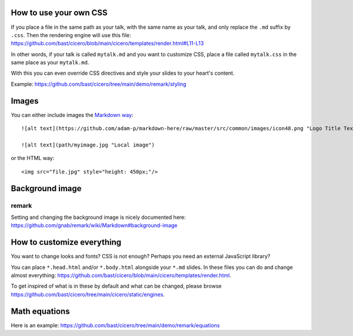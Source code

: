 

How to use your own CSS
=======================

If you place a file in the same path as your talk, with the same name as your
talk, and only replace the ``.md`` suffix by ``.css``. Then the rendering engine
will use this file:
https://github.com/bast/cicero/blob/main/cicero/templates/render.html#L11-L13

In other words, if your talk is called ``mytalk.md`` and you want to customize CSS,
place a file called ``mytalk.css`` in the same place as your ``mytalk.md``.

With this you can even override CSS directives and style your slides to your
heart's content.

Example: https://github.com/bast/cicero/tree/main/demo/remark/styling


Images
======

You can either include images the
`Markdown way <https://github.com/adam-p/markdown-here/wiki/Markdown-Cheatsheet#images>`_::

  ![alt text](https://github.com/adam-p/markdown-here/raw/master/src/common/images/icon48.png "Logo Title Text 1")

  ![alt text](path/myimage.jpg "Local image")

or the HTML way::

  <img src="file.jpg" style="height: 450px;"/>


Background image
================


remark
------

Setting and changing the background image is nicely documented here:
https://github.com/gnab/remark/wiki/Markdown#background-image


How to customize everything
===========================

You want to change looks and fonts? CSS is not enough? Perhaps you need an
external JavaScript library?

You can place ``*.head.html`` and/or ``*.body.html`` alongside your ``*.md`` slides.
In these files you can do and change almost everything:
https://github.com/bast/cicero/blob/main/cicero/templates/render.html.

To get inspired of what is in these by default and what can be changed, please
browse https://github.com/bast/cicero/tree/main/cicero/static/engines.


Math equations
==============

Here is an example:
https://github.com/bast/cicero/tree/main/demo/remark/equations
